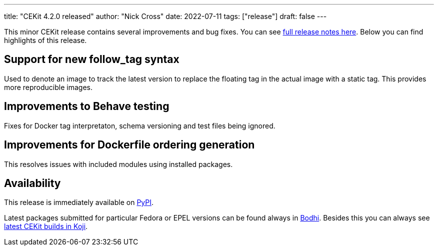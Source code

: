 ---
title: "CEKit 4.2.0 released"
author: "Nick Cross"
date: 2022-07-11
tags: ["release"]
draft: false
---

This minor CEKit release contains several improvements and bug fixes. You can see
link:https://github.com/cekit/cekit/releases/tag/4.2.0[full release notes here].
Below you can find highlights of this release.


== Support for new follow_tag syntax

Used to denote an image to track the latest version to replace the floating tag in the actual
image with a static tag. This provides more reproducible images.

== Improvements to Behave testing

Fixes for Docker tag interpretaton, schema versioning and test files being ignored.

== Improvements for Dockerfile ordering generation

This resolves issues with included modules using installed packages.

== Availability

This release is immediately available on link:https://pypi.org/project/cekit/[PyPI].

Latest packages submitted for particular Fedora or EPEL versions can be found always in
link:https://bodhi.fedoraproject.org/updates/?packages=cekit[Bodhi]. Besides this you can always
see link:https://koji.fedoraproject.org/koji/packageinfo?packageID=28120[latest CEKit builds in Koji].
